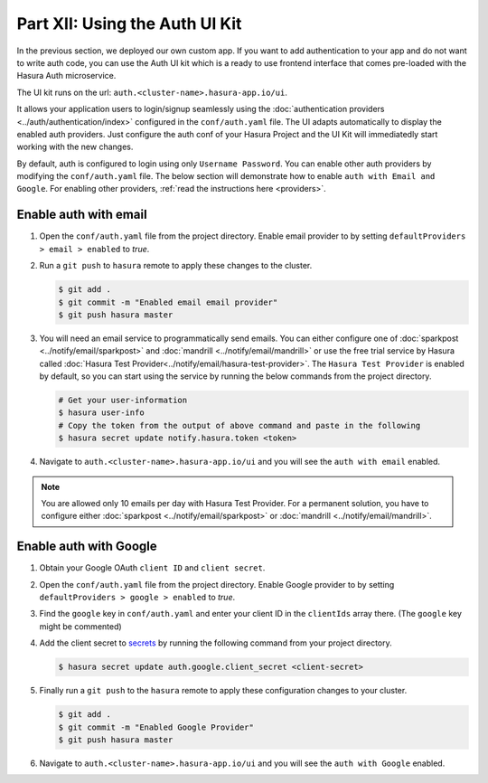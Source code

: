 Part XII: Using the Auth UI Kit
===============================

.. figure:: ../../img/uikit-dark.png
    :class: 'dark'
.. figure:: ../../img/uikit-light.png
    :class: 'light'

In the previous section, we deployed our own custom app. If you want to add authentication to your app and do not want
to write auth code, you can use the Auth UI kit which is a ready to use frontend interface that comes pre-loaded with
the Hasura Auth microservice.

The UI kit runs on the url: ``auth.<cluster-name>.hasura-app.io/ui``.

It allows your application users to login/signup seamlessly using the :doc:`authentication providers <../auth/authentication/index>`
configured in the ``conf/auth.yaml`` file. The UI adapts automatically to display the enabled auth providers. Just
configure the auth conf of your Hasura Project and the UI Kit will immediatedly start working with the new changes.

By default, auth is configured to login using only ``Username Password``. You can enable other auth providers by modifying
the ``conf/auth.yaml`` file. The below section will demonstrate how to enable ``auth with Email and Google``. For
enabling other providers, :ref:`read the instructions here <providers>`.

Enable auth with email
----------------------

#. Open the ``conf/auth.yaml`` file from the project directory. Enable email provider to by setting ``defaultProviders > email > enabled`` to *true*.

#. Run a ``git push`` to ``hasura`` remote to apply these changes to the cluster.

   .. code-block:: bash

       $ git add .
       $ git commit -m "Enabled email email provider"
       $ git push hasura master


#. You will need an email service to programmatically send emails. You can either configure one of :doc:`sparkpost <../notify/email/sparkpost>` and :doc:`mandrill <../notify/email/mandrill>` or use the free trial service by Hasura called :doc:`Hasura Test Provider<../notify/email/hasura-test-provider>`. The ``Hasura Test Provider`` is enabled by default, so you can start using the service by running the below commands from the project directory.

   .. code-block:: bash

      # Get your user-information
      $ hasura user-info
      # Copy the token from the output of above command and paste in the following
      $ hasura secret update notify.hasura.token <token>

#. Navigate to ``auth.<cluster-name>.hasura-app.io/ui`` and you will see the ``auth with email`` enabled.

.. note::
    You are allowed only 10 emails per day with Hasura Test Provider. For a permanent solution, you have to configure either :doc:`sparkpost <../notify/email/sparkpost>` or :doc:`mandrill <../notify/email/mandrill>`.

Enable auth with Google
-----------------------

#. Obtain your Google OAuth ``client ID`` and ``client secret``.

#. Open the ``conf/auth.yaml`` file from the project directory. Enable Google provider to by setting ``defaultProviders > google > enabled`` to *true*.

#. Find the ``google`` key in ``conf/auth.yaml`` and enter your client ID in the ``clientIds`` array there. (The ``google`` key might be commented)

   .. snippet:: yaml
     :filename: auth.yaml

       ## For example if your client ID is "xxxxxx"
       google:
         clientIds: ["xxxxxx"]
         clientSecret:
           secretKeyRef:
             key: auth.google.client_secret
             name: hasura-secrets

#. Add the client secret to `secrets <https://docs.hasura.io/0.15/manual/hasuractl/hasura_secret.html>`_ by running the following command from your project directory.

   .. code-block:: bash

      $ hasura secret update auth.google.client_secret <client-secret>


#. Finally run a ``git push`` to the ``hasura`` remote to apply these configuration changes to your cluster.

   .. code-block:: bash

      $ git add .
      $ git commit -m "Enabled Google Provider"
      $ git push hasura master

#. Navigate to ``auth.<cluster-name>.hasura-app.io/ui`` and you will see the ``auth with Google`` enabled.

